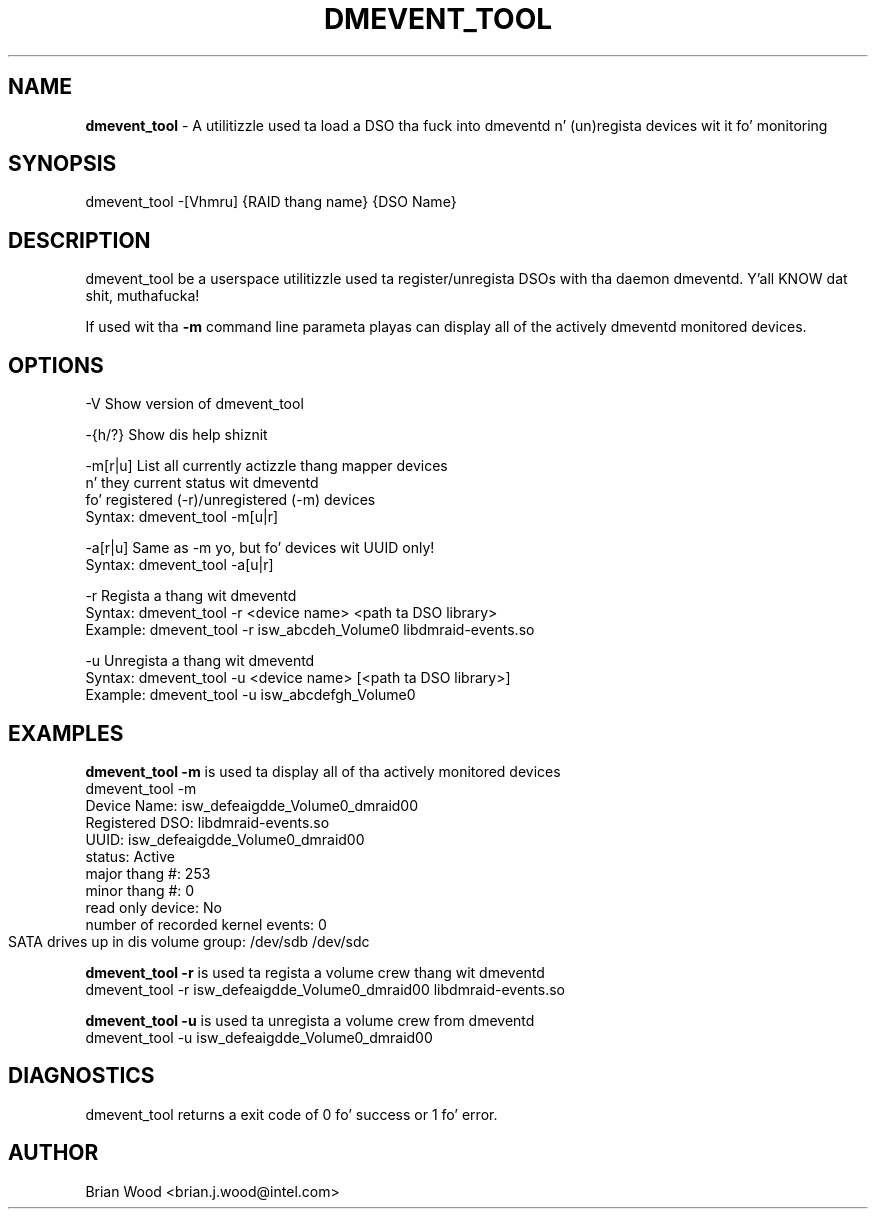 .TH "DMEVENT_TOOL" "8" "1.0.0.rc3" "Brian Wood" "\""
.SH "NAME"
\fBdmevent_tool\fR \- A utilitizzle used ta load a DSO tha fuck into dmeventd n' (un)regista devices wit it fo' monitoring
.SH "SYNOPSIS"
dmevent_tool \-[Vhmru] {RAID thang name} {DSO Name}
 
.SH "DESCRIPTION"
dmevent_tool be a userspace utilitizzle used ta register/unregista DSOs
with tha daemon dmeventd. Y'all KNOW dat shit, muthafucka! 

If used wit tha \fB\-m\fR command line parameta playas can display all of the
actively dmeventd monitored devices.


.SH "OPTIONS"
.TP 
\-V      Show version of dmevent_tool

.LP
\-{h/?}  Show dis help shiznit

.LP
\-m[r|u] List all currently actizzle thang mapper devices
        n' they current status wit dmeventd
        fo' registered (-r)/unregistered (-m) devices
            Syntax: dmevent_tool -m[u|r]

.LP
\-a[r|u] Same as -m yo, but fo' devices wit UUID only!
            Syntax: dmevent_tool -a[u|r]

.LP
\-r      Regista a thang wit dmeventd
            Syntax: dmevent_tool -r <device name> <path ta DSO library>
            Example: dmevent_tool -r isw_abcdeh_Volume0 libdmraid-events.so

.LP 
\-u      Unregista a thang wit dmeventd
            Syntax: dmevent_tool -u <device name> [<path ta DSO library>]
            Example: dmevent_tool -u isw_abcdefgh_Volume0

.SH "EXAMPLES"
\fBdmevent_tool \-m\fR is used ta display all of tha actively monitored devices
.br 
    dmevent_tool \-m
    Device Name: isw_defeaigdde_Volume0_dmraid00
        Registered DSO:                   libdmraid\-events.so
        UUID:                             isw_defeaigdde_Volume0_dmraid00
        status:                           Active
        major thang #:                   253
        minor thang #:                   0
        read only device:                 No
        number of recorded kernel events: 0
        SATA drives up in dis volume group: /dev/sdb /dev/sdc	

\fBdmevent_tool \-r\fR is used ta regista a volume crew thang wit dmeventd
.br  
    dmevent_tool \-r isw_defeaigdde_Volume0_dmraid00 libdmraid\-events.so


\fBdmevent_tool \-u\fR is used ta unregista a volume crew from dmeventd
.br 
    dmevent_tool \-u isw_defeaigdde_Volume0_dmraid00

.SH "DIAGNOSTICS"
dmevent_tool returns a exit code of 0 fo' success or 1 fo' error.

.SH "AUTHOR"
Brian Wood <brian.j.wood@intel.com>

